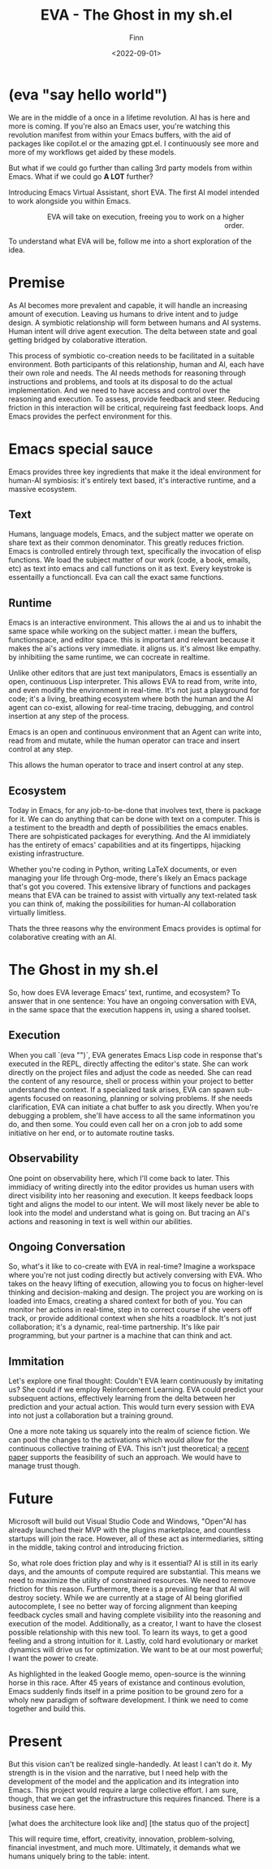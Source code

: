 #+TITLE: EVA - The Ghost in my sh.el
#+AUTHOR: Finn
#+DATE: <2022-09-01>
#+DESCRIPTION: The first AI trained to work along side you, in Emacs. The Emacs Virtual Assistant. 

#+hugo_front_matter_format: yaml
#+export_file_name: emacs-virtual-assistant
#+export_slug: emacs-virtual-assistant
#+hugo_base_dir: ../../
#+hugo_custom_front_matter: :slug emacs-virtual-assistant

* (eva "say hello world")
We are in the middle of a once in a lifetime revolution. AI has is here and more is coming. If you're also an Emacs user, you're watching this revolution manifest from within your Emacs buffers, with the aid of packages like copilot.el or the amazing gpt.el. I continuously see more and more of my workflows get aided by these models.

But what if we could go further than calling 3rd party models from within Emacs. What if we could go *A LOT* further?

Introducing Emacs Virtual Assistant, short EVA. The first AI model intended to work alongside you within Emacs.

#+html: <figure align="right">
#+html: <img src="/ox-hugo/EVA-350.jpg" alt="EVA - Emacs Virtual Assistant" />
#+html: <figcaption>EVA will take on execution, freeing you to work on a higher order.</figcaption>
#+html: </figure>

To understand what EVA will be, follow me into a short exploration of the idea.


* Premise
As AI becomes more prevalent and capable, it will handle an increasing amount of execution. Leaving us humans to drive intent and to judge design. A symbiotic relationship will form between humans and AI systems. Human intent will drive agent execution. The delta between state and goal getting bridged by colaborative itteration.

This process of symbiotic co-creation needs to be facilitated in a suitable environment. Both participants of this relationship, human and AI, each have their own role and needs. The AI needs methods for reasoning through instructions and problems, and tools at its disposal to do the actual implementation. And we need to have access and control over the reasoning and execution. To assess, provide feedback and steer. Reducing friction in this interaction will be critical, requireing fast feedback loops.
And Emacs provides the perfect environment for this.

* Emacs special sauce
Emacs provides three key ingredients that make it the ideal environment for human-AI symbiosis: it's entirely text based, it's interactive runtime, and a massive ecosystem.

** Text
Humans, language models, Emacs, and the subject matter we operate on share text as their common denominator. This greatly reduces friction. Emacs is controlled entirely through text, specifically the invocation of elisp functions. We load the subject matter of our work (code, a book, emails, etc) as text into emacs and call functions on it as text. Every keystroke is essentailly a functioncall. Eva can call the exact same functions.

** Runtime
Emacs is an interactive environment.
This allows the ai and us to inhabit the same space while working on the subject matter. i mean the buffers, functionspace, and editor space.
this is important and relevant because it makes the ai's actions very immediate. it aligns us. it's almost like empathy. by inhibitiing the same runtime, we can cocreate in realtime.

Unlike other editors that are just text manipulators, Emacs is essentially an open, continuous Lisp interpreter. This allows EVA to read from, write into, and even modify the environment in real-time. It's not just a playground for code; it's a living, breathing ecosystem where both the human and the AI agent can co-exist, allowing for real-time tracing, debugging, and control insertion at any step of the process.

Emacs is an open and continuous environment that an Agent can write into, read from and mutate, while the human operator can trace and insert control at any step.

# And from the AIs perspective, Emacs is essentially a REPL with an operating system built in and it can be controlled entirely through functions in the form of text. That is very powerful paradigm for running and managing Agents. 

This allows the human operator to trace and insert control at any step.

** Ecosystem
Today in Emacs, for any job-to-be-done that involves text, there is package for it. We can do anything that can be done with text on a computer. This is a testiment to the breadth and depth of possibilities the emacs enables. There are sohpisticated packages for everything. And the AI immidiately has the entirety of emacs' capabilities and at its fingertipps, hijacking existing infrastructure.

Whether you're coding in Python, writing LaTeX documents, or even managing your life through Org-mode, there's likely an Emacs package that's got you covered. This extensive library of functions and packages means that EVA can be trained to assist with virtually any text-related task you can think of, making the possibilities for human-AI collaboration virtually limitless.

Thats the three reasons why the environment Emacs provides is optimal for colaborative creating with an AI.

* The Ghost in my sh.el
So, how does EVA leverage Emacs' text, runtime, and ecosystem? To answer that in one sentence: You have an ongoing conversation with EVA, in the same space that the execution happens in, using a shared toolset.

** Execution 
When you call `(eva "")`, EVA generates Emacs Lisp code in response that's executed in the REPL, directly affecting the editor's state. She can work directly on the project files and adjust the code as needed. She can read the content of any resource, shell or process within your project to better understand the context. If a specialized task arises, EVA can spawn sub-agents focused on reasoning, planning or solving problems. If she needs clarification, EVA can initiate a chat buffer to ask you directly. When you're debugging a problem, she'll have access to all the same informatinon you do, and then some. You could even call her on a cron job to add some initiative on her end, or to automate routine tasks.

** Observability
One point on observability here, which I'll come back to later. 
This immidiacy of writing directly into the editor provides us human users with direct visibility into her reasoning and execution. It keeps feedback loops tight and aligns the model to our intent. We will most likely never be able to look into the model and understand what is going on. But tracing an AI's actions and reasoning in text is well within our abilities.


** Ongoing Conversation
So, what's it like to co-create with EVA in real-time? Imagine a workspace where you're not just coding directly but actively conversing with EVA. Who takes on the heavy lifting of execution, allowing you to focus on higher-level thinking and decision-making and design.
The project you are working on is loaded into Emacs, creating a shared context for both of you. You can monitor her actions in real-time, step in to correct course if she veers off track, or provide additional context when she hits a roadblock.
It's not just collaboration; it's a dynamic, real-time partnership. It's like pair programming, but your partner is a machine that can think and act.
 

** Immitation
Let's explore one final thought: Couldn't EVA learn continuously by imitating us? She could if we employ Reinforcement Learning. EVA could predict your subsequent actions, effectively learning from the delta between her prediction and your actual action. This would turn every session with EVA into not just a collaboration but a training ground. 

One a more note taking us squarely into the realm of science fiction. We can pool the changes to the activations which would allow for the continuous collective training of EVA. This isn't just theoretical; a [[https://arxiv.org/abs/2206.01288][recent paper]] supports the feasibility of such an approach. We would have to manage trust though.



#+html: <img src="/ox-hugo/blade-runner-hand-sync.gif" alt="Blade Runner 2049 joi mariette hand sync eva emacs virtual assistant" />

* Future

Microsoft will build out Visual Studio Code and Windows, "Open"AI has already launched their MVP with the plugins marketplace, and countless startups will join the race. 
However, all of these act as intermediaries, sitting in  the middle, taking control and introducing friction. 

So, what role does friction play and why is it essential?
AI is still in its early days, and the amounts of compute required are substantial. This means we need to maximize the utility of constrained resources. We need to remove friction for this reason.
Furthermore, there is a prevailing fear that AI will destroy society. While we are currently at a stage of AI being glorified autocomplete, I see no better way of forcing alignment than keeping feedback cycles small and having complete visibility into the reasoning and execution of the model.
Additionally, as a creator, I want to have the closest possible relationship with this new tool. To learn its ways, to get a good feeling and a strong intuition for it.
Lastly, cold hard evolutionary or market dynamics will drive us for optimization. We want to be at our most powerful; I want the power to create.

As highlighted in the leaked Google memo, open-source is the winning horse in this race. 
After 45 years of existance and continous evolution, Emacs suddenly finds itself in a prime position to be ground zero for a wholy new paradigm of software development. I think we need to come together and build this.

* Present
But this vision can't be realized single-handedly.
At least I can't do it. My strength is in the vision and the narrative, but I need help with the development of the model and the application and its integration into Emacs. This project would require a large collective effort. I am sure, though, that we can get the infrastructure this requires financed. There is a business case here.

[what does the architecture look like and]
[the status quo of the project]

This will require time, effort, creativity, innovation, problem-solving, financial investment, and much more. Ultimately, it demands what we humans uniquely bring to the table: intent.
